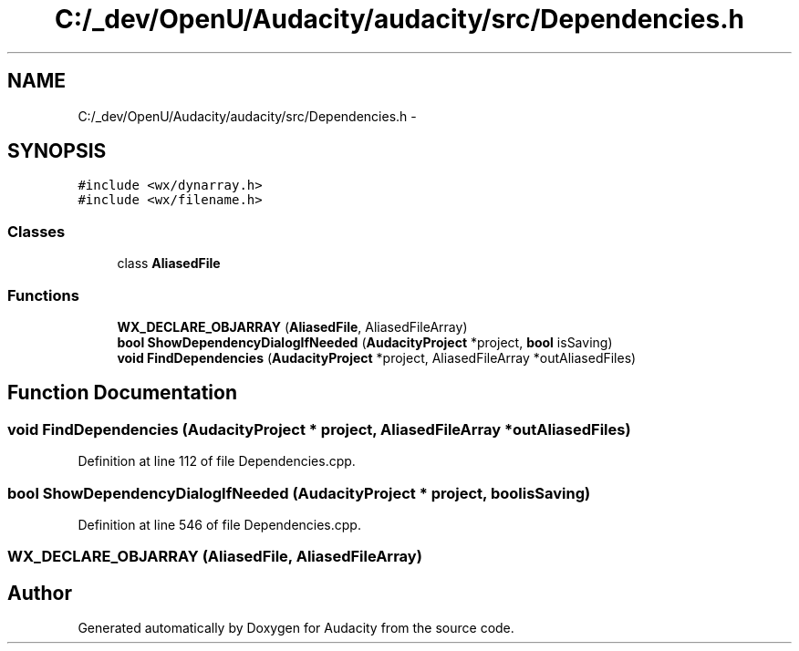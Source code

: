 .TH "C:/_dev/OpenU/Audacity/audacity/src/Dependencies.h" 3 "Thu Apr 28 2016" "Audacity" \" -*- nroff -*-
.ad l
.nh
.SH NAME
C:/_dev/OpenU/Audacity/audacity/src/Dependencies.h \- 
.SH SYNOPSIS
.br
.PP
\fC#include <wx/dynarray\&.h>\fP
.br
\fC#include <wx/filename\&.h>\fP
.br

.SS "Classes"

.in +1c
.ti -1c
.RI "class \fBAliasedFile\fP"
.br
.in -1c
.SS "Functions"

.in +1c
.ti -1c
.RI "\fBWX_DECLARE_OBJARRAY\fP (\fBAliasedFile\fP, AliasedFileArray)"
.br
.ti -1c
.RI "\fBbool\fP \fBShowDependencyDialogIfNeeded\fP (\fBAudacityProject\fP *project, \fBbool\fP isSaving)"
.br
.ti -1c
.RI "\fBvoid\fP \fBFindDependencies\fP (\fBAudacityProject\fP *project, AliasedFileArray *outAliasedFiles)"
.br
.in -1c
.SH "Function Documentation"
.PP 
.SS "\fBvoid\fP FindDependencies (\fBAudacityProject\fP * project, AliasedFileArray * outAliasedFiles)"

.PP
Definition at line 112 of file Dependencies\&.cpp\&.
.SS "\fBbool\fP ShowDependencyDialogIfNeeded (\fBAudacityProject\fP * project, \fBbool\fP isSaving)"

.PP
Definition at line 546 of file Dependencies\&.cpp\&.
.SS "WX_DECLARE_OBJARRAY (\fBAliasedFile\fP, AliasedFileArray)"

.SH "Author"
.PP 
Generated automatically by Doxygen for Audacity from the source code\&.

